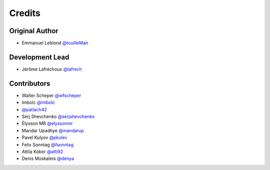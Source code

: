 =======
Credits
=======

Original Author
---------------

* Emmanuel Leblond `@touilleMan <https://github.com/touilleMan>`_

Development Lead
----------------

* Jérôme Lafréchoux `@lafrech <https://github.com/lafrech>`_

Contributors
------------

* Walter Scheper `@wfscheper <https://github.com/wfscheper>`_
* Imbolc `@imbolc <https://github.com/imbolc>`_
* `@patlach42 <https://github.com/patlach42>`_
* Serj Shevchenko `@serjshevchenko <https://github.com/serjshevchenko>`_
* Élysson MR `@elyssonmr <https://github.com/elyssonmr>`_
* Mandar Upadhye `@mandarup <https://github.com/mandarup>`_
* Pavel Kulyov `@pkulev <https://github.com/pkulev>`_
* Felix Sonntag `@fsonntag <https://github.com/fsonntag>`_
* Attila Kóbor `@atti92 <https://github.com/atti92>`_
* Denis Moskalets `@denya <https://github.com/denya>`_
